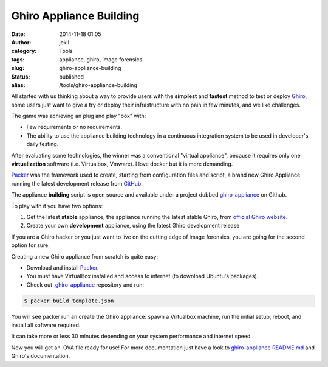 Ghiro Appliance Building
########################
:date: 2014-11-18 01:05
:author: jekil
:category: Tools
:tags: appliance, ghiro, image forensics
:slug: ghiro-appliance-building
:status: published
:alias: /tools/ghiro-appliance-building

All started with us thinking about a way to provide users with the
**simplest** and **fastest** method to test or deploy
`Ghiro <http://getghiro.org>`__, some users just want to give a try or
deploy their infrastructure with no pain in few minutes, and we like
challenges.

The game was achieving an plug and play "box" with:

-  Few requirements or no requirements.
-  The ability to use the appliance building technology in a continuous
   integration system to be used in developer's daily testing.

After evaluating some technologies, the winner was a conventional
"virtual appliance", because it requires only one **virtualization**
software (i.e. Virtualbox, Vmware). I love docker but it is more
demanding.

`Packer <http://packer.io>`__ was the framework used to create, starting
from configuration files and script, a brand new Ghiro Appliance running
the latest development release from
`GitHub <https://github.com/Ghirensics/ghiro>`__.

The appliance **building** script is open source and available under a
project dubbed
`ghiro-appliance <https://github.com/Ghirensics/ghiro-appliance>`__ on
Github.

To play with it you have two options:

#. Get the latest **stable** appliance, the appliance running the latest
   stable Ghiro, from `official Ghiro website <http://getghiro.org>`__.
#. Create your own **development** appliance, using the latest Ghiro
   development release

If you are a Ghiro hacker or you just want to live on the cutting edge
of image forensics, you are going for the second option for sure.

Creating a new Ghiro appliance from scratch is quite easy:

-  Download and install `Packer <http://packer.io>`__.
-  You must have VirtualBox installed and access to internet (to
   download Ubuntu's packages).
-  Check out
    `ghiro-appliance <https://github.com/Ghirensics/ghiro-appliance>`__ repository
   and run:

.. code-block:: console

    $ packer build template.json

You will see packer run an create the Ghiro appliance: spawn a
Virtualbox machine, run the initial setup, reboot, and install all
software required.

It can take more or less 30 minutes depending on your system
performance and internet speed.

Now you will get an .OVA file ready for use! For more documentation just
have a look
to `ghiro-appliance <https://github.com/Ghirensics/ghiro-appliance>`__ `README.md <https://github.com/Ghirensics/ghiro-appliance/blob/master/README.md>`__
and Ghiro's documentation.

 
